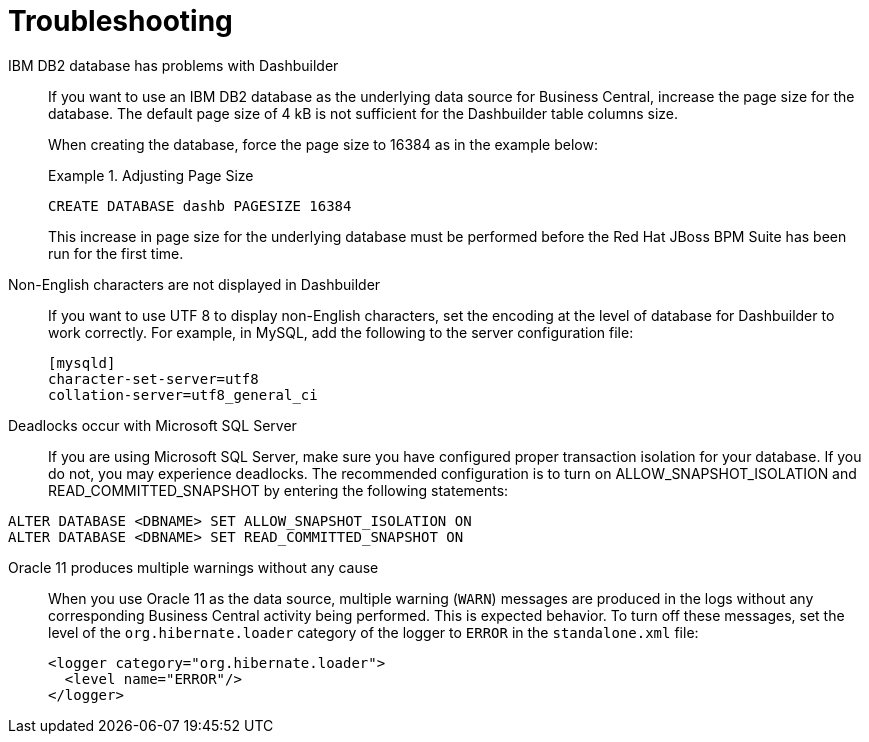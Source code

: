 [id='patches-applying-proc']

= Troubleshooting

IBM DB2 database has problems with Dashbuilder::
If you want to use an IBM DB2 database as the underlying data source for Business Central, increase the page size for the database. The default page size of 4 kB is not sufficient for the Dashbuilder table columns size.
+
When creating the database, force the page size to 16384 as in the example below:
+
.Adjusting Page Size
====
[source]
----
CREATE DATABASE dashb PAGESIZE 16384
----
====
+
This increase in page size for the underlying database must be performed before the Red Hat JBoss BPM Suite has been run for the first time.

Non-English characters are not displayed in Dashbuilder::
+
--
If you want to use UTF 8 to display non-English characters, set the encoding at the level of database for Dashbuilder to work correctly. For example, in MySQL, add the following to the server configuration file:

[source]
----
[mysqld]
character-set-server=utf8
collation-server=utf8_general_ci
----
--

Deadlocks occur with Microsoft SQL Server::
If you are using Microsoft SQL Server, make sure you have configured proper transaction isolation for your database. If you do not, you may experience deadlocks. The recommended configuration is to turn on ALLOW_SNAPSHOT_ISOLATION and READ_COMMITTED_SNAPSHOT by entering the following statements:

[source]
----
ALTER DATABASE <DBNAME> SET ALLOW_SNAPSHOT_ISOLATION ON 
ALTER DATABASE <DBNAME> SET READ_COMMITTED_SNAPSHOT ON 
----

Oracle 11 produces multiple warnings without any cause::
+
--
When you use Oracle 11 as the data source, multiple warning (`WARN`) messages are produced in the logs without any corresponding Business Central activity being performed. This is expected behavior. To turn off these messages, set the level of the `org.hibernate.loader` category of the logger to `ERROR` in the `standalone.xml` file:

[source]
----
<logger category="org.hibernate.loader">
  <level name="ERROR"/>
</logger>
----
--

ifdef::BPMS[]
Vacuumlo deletes active large objects of Red Hat JBoss BPM Suite CLOB data::
+
--
The vacuumlo utility program removes large objects, whose OIDs are not available in the `oid` or `lo` data columns, from a PostgreSQL database. In Red Hat JBoss BPM Suite, the `text` columns hold large object as well. As vacuumlo does not analyze any other columns than `oid` or `lo`, active objects may be deleted.

To prevent vacuumlo from deleting active large objects, run the `postgresql-jbpm-lo-trigger-clob.sql` script:

. Download *Red Hat JBoss BPM Suite 6.4.2 Supplementary Tools* from the https://access.redhat.com/downloads/[Red Hat Customer Portal]. The script is located in the `ddl-scripts/postgresql/` directory.
. Make sure that the user which runs the script has the `TRIGGER` privilege on the Red Hat JBoss BPM Suite tables and the `USAGE` privilege to allow the use of the PL/pgSQL procedural language.
. Run the script to create triggers and and the `jbpm_active_clob` table:
+
[source]
----
\i postgresql-jbpm-lo-trigger-clob.sql
----

After performing these steps, `jbpm_active_clob` is maintained by the trigger and CLOB references cannot be deleted by vacuumlo.
--
endif::BPMS[]